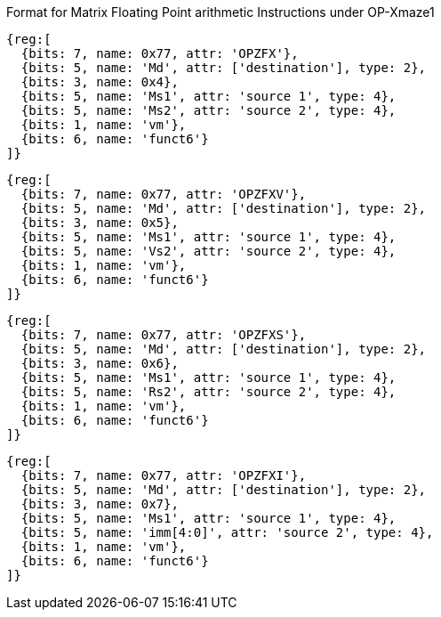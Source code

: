 Format for Matrix Floating Point arithmetic Instructions under OP-Xmaze1


// OPZFX
```wavedrom
{reg:[
  {bits: 7, name: 0x77, attr: 'OPZFX'},
  {bits: 5, name: 'Md', attr: ['destination'], type: 2},
  {bits: 3, name: 0x4},
  {bits: 5, name: 'Ms1', attr: 'source 1', type: 4},
  {bits: 5, name: 'Ms2', attr: 'source 2', type: 4},
  {bits: 1, name: 'vm'},
  {bits: 6, name: 'funct6'}
]}
```

// OPZFXV
```wavedrom
{reg:[
  {bits: 7, name: 0x77, attr: 'OPZFXV'},
  {bits: 5, name: 'Md', attr: ['destination'], type: 2},
  {bits: 3, name: 0x5},
  {bits: 5, name: 'Ms1', attr: 'source 1', type: 4},
  {bits: 5, name: 'Vs2', attr: 'source 2', type: 4},
  {bits: 1, name: 'vm'},
  {bits: 6, name: 'funct6'}
]}
```


// OPZIXS
```wavedrom
{reg:[
  {bits: 7, name: 0x77, attr: 'OPZFXS'},
  {bits: 5, name: 'Md', attr: ['destination'], type: 2},
  {bits: 3, name: 0x6},
  {bits: 5, name: 'Ms1', attr: 'source 1', type: 4},
  {bits: 5, name: 'Rs2', attr: 'source 2', type: 4},
  {bits: 1, name: 'vm'},
  {bits: 6, name: 'funct6'}
]}
```


// OPZIXI
```wavedrom
{reg:[
  {bits: 7, name: 0x77, attr: 'OPZFXI'},
  {bits: 5, name: 'Md', attr: ['destination'], type: 2},
  {bits: 3, name: 0x7},
  {bits: 5, name: 'Ms1', attr: 'source 1', type: 4},
  {bits: 5, name: 'imm[4:0]', attr: 'source 2', type: 4},
  {bits: 1, name: 'vm'},
  {bits: 6, name: 'funct6'}
]}
```





